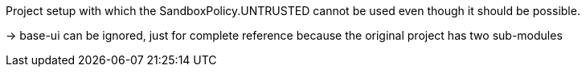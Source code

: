Project setup with which the SandboxPolicy.UNTRUSTED cannot be used
even though it should be possible.

-> base-ui can be ignored, just for complete reference because the original
project has two sub-modules